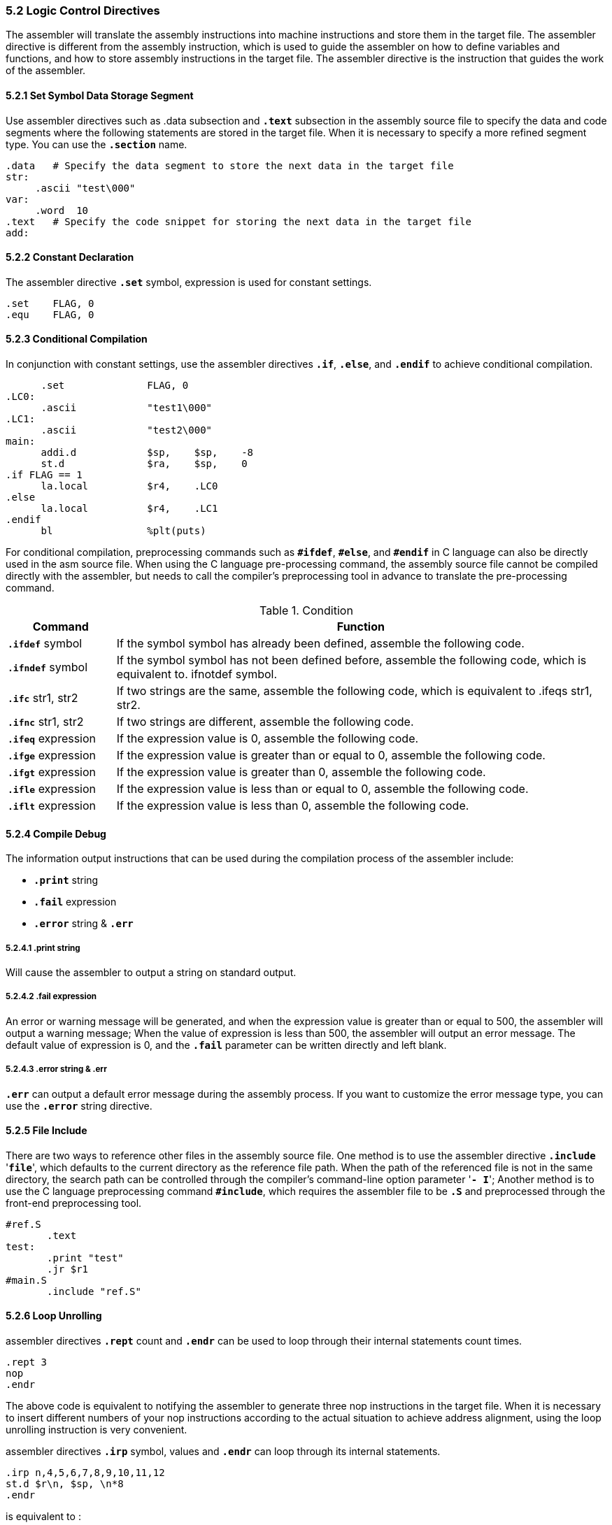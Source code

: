 === *5.2 Logic Control Directives*

[.text-justify]
The assembler will translate the assembly instructions into machine instructions and store them in the target file. The assembler directive is different from the assembly instruction, which is used to guide the assembler on how to define variables and functions, and how to store assembly instructions in the target file. The assembler directive is the instruction that guides the work of the assembler.

==== *5.2.1 Set Symbol Data Storage Segment*

[.text-justify]
Use assembler directives such as .data subsection and *`.text`* subsection in the assembly source file to specify the data and code segments where the following statements are stored in the target file. When it is necessary to specify a more refined segment type. You can use the *`.section`* name.

[source,asm]
----
.data   # Specify the data segment to store the next data in the target file
str:
     .ascii "test\000"
var:
     .word  10
.text   # Specify the code snippet for storing the next data in the target file
add:
----

==== *5.2.2 Constant Declaration*

[.text-justify]
The assembler directive *`.set`* symbol, expression is used for constant settings.

[source,asm]
----
.set 	FLAG, 0
.equ 	FLAG, 0
----

==== *5.2.3 Conditional Compilation*

[.text-justify]
In conjunction with constant settings, use the assembler directives *`.if`*, *`.else`*, and *`.endif`* to achieve conditional compilation.

[source,asm]
----
      .set          	FLAG, 0
.LC0:
      .ascii        	"test1\000" 
.LC1:
      .ascii        	"test2\000" 
main:
      addi.d        	$sp, 	$sp, 	-8
      st.d          	$ra, 	$sp, 	0
.if FLAG == 1
      la.local      	$r4, 	.LC0
.else
      la.local      	$r4, 	.LC1
.endif
      bl            	%plt(puts)
----

[.text-justify]
For conditional compilation, preprocessing commands such as *`#ifdef`*, *`#else`*, and *`#endif`* in C language can also be directly used in the asm source file. When using the C language pre-processing command, the assembly source file cannot be compiled directly with the assembler, but needs to call the compiler's preprocessing tool in advance to translate the pre-processing command.

.Condition
[options="header"]
[cols="18,82"]
|===========================
^.^|Command 
^.^|Function

.^|*`.ifdef`* symbol 
.^|If the symbol symbol has already been defined, assemble the following code.

.^|*`.ifndef`* symbol 
.^|If the symbol symbol has not been defined before, assemble the following code, which is equivalent to. ifnotdef symbol.

.^|*`.ifc`* str1, str2 
.^|If two strings are the same, assemble the following code, which is equivalent to .ifeqs str1, str2.

.^|*`.ifnc`* str1, str2 
.^|If two strings are different, assemble the following code.

.^|*`.ifeq`* expression 
.^|If the expression value is 0, assemble the following code.

.^|*`.ifge`* expression 
.^|If the expression value is greater than or equal to 0, assemble the following code.

.^|*`.ifgt`* expression 
.^|If the expression value is greater than 0, assemble the following code.

.^|*`.ifle`* expression 
.^|If the expression value is less than or equal to 0, assemble the following code.

.^|*`.iflt`* expression 
.^|If the expression value is less than 0, assemble the following code.
|===========================

==== *5.2.4 Compile Debug*

[.text-justify]
The information output instructions that can be used during the compilation process of the assembler include:

[.text-justify]
* *`.print`* string

[.text-justify]
* *`.fail`* expression

[.text-justify]
* *`.error`* string & *`.err`*

===== *5.2.4.1 .print string*

[.text-justify]
Will cause the assembler to output a string on standard output.

===== *5.2.4.2 .fail expression*

[.text-justify]
An error or warning message will be generated, and when the expression value is greater than or equal to 500, the assembler will output a warning message; When the value of expression is less than 500, the assembler will output an error message. The default value of expression is 0, and the *`.fail`* parameter can be written directly and left blank.

===== *5.2.4.3 .error string & .err*

[.text-justify]
*`.err`* can output a default error message during the assembly process. If you want to customize the error message type, you can use the *`.error`* string directive.

==== *5.2.5 File Include*

[.text-justify]
There are two ways to reference other files in the assembly source file. One method is to use the assembler directive *`.include`* '*`file`*', which defaults to the current directory as the reference file path. When the path of the referenced file is not in the same directory, the search path can be controlled through the compiler's command-line option parameter '*`- I`*'; Another method is to use the C language preprocessing command *`#include`*, which requires the assembler file to be *`.S`* and preprocessed through the front-end preprocessing tool.

[source,asm]
----
#ref.S
       .text
test:
       .print "test" 
       .jr $r1
#main.S
       .include "ref.S" 
----

==== *5.2.6 Loop Unrolling*

[.text-justify]
assembler directives *`.rept`* count and *`.endr`* can be used to loop through their internal statements count times.

[source,asm]
----
.rept 3
nop
.endr
----

[.text-justify]
The above code is equivalent to notifying the assembler to generate three nop instructions in the target file. When it is necessary to insert different numbers of your nop instructions according to the actual situation to achieve address alignment, using the loop unrolling instruction is very convenient.

[.text-justify]
assembler directives *`.irp`* symbol, values and *`.endr`* can loop through its internal statements.

[source,asm]
----
.irp n,4,5,6,7,8,9,10,11,12
st.d $r\n, $sp, \n*8
.endr
----

is equivalent to :

[source,asm]
----
st.d $r4, $sp, 0x20
st.d $r5, $sp, 0x28
st.d $r6, $sp, 0x30
st.d $r7, $sp, 0x38
st.d $r8, $sp, 0x40
st.d $r9, $sp, 0x48
st.d $r10, $sp, 0x50
st.d $r11, $sp, 0x58
st.d $r12, $sp, 0x60
----

==== *5.2.7 Macro Define*

[.text-justify]
The assembler directive *`.macro`* name args is similar in function to the macro definition function in C language, where name is the macro name, args is the parameter, and ends with *`.endm`* .

[.text-justify]
For example, implementing a macro definition that can generate different numbers of nop instructions based on different parameters:

[source,asm]
----
.text
.macro INSERT_NOP a
.rept \a
nop
.endr
.endm
----

[.text-justify]
Here, *`.text`* is used to indicate that the following instructions are stored in the code snippet of the target file. Macro name is *`INSERT_NOP`*, parameter is a. The format for using parameters in the macro definition body is "parameter", such as a. The parameters of the macro can be 0 or multiple. When there are multiple parameters, use commas or spaces to separate them. When the program is in use, simply call the macro.

[source,asm]
----
INSERT_NOP 3
INSERT_NOP 7
----
